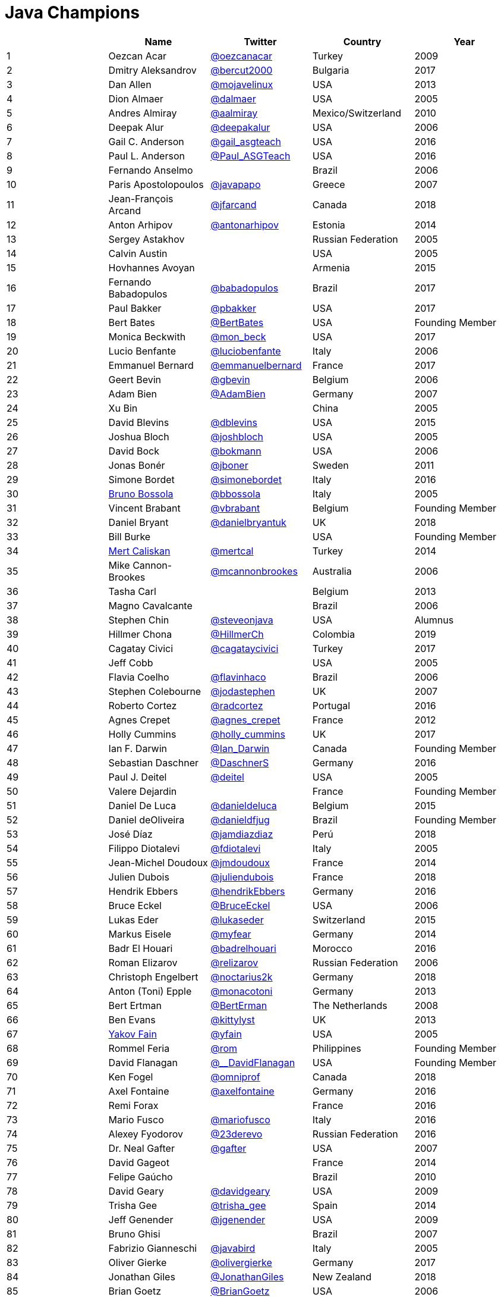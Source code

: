 = Java Champions

[%header]
|===
| |Name |Twitter |Country |Year

|{counter:idx}
|Oezcan Acar
|https://twitter.com/oezcanacar[@oezcanacar]
|Turkey
|2009

|{counter:idx}
|Dmitry Aleksandrov
|https://twitter.com/bercut2000[@bercut2000]
|Bulgaria
|2017

|{counter:idx}
|Dan Allen
|https://twitter.com/mojavelinux[@mojavelinux]
|USA
|2013

|{counter:idx}
|Dion Almaer
|https://twitter.com/dalmaer[@dalmaer]
|USA
|2005

|{counter:idx}
|Andres Almiray
|https://twitter.com/aalmiray[@aalmiray]
|Mexico/Switzerland
|2010

|{counter:idx}
|Deepak Alur
|https://twitter.com/deepakalur[@deepakalur]
|USA
|2006

|{counter:idx}
|Gail C. Anderson
|https://twitter.com/gail_asgteach[@gail_asgteach]
|USA
|2016

|{counter:idx}
|Paul L. Anderson
|https://twitter.com/Paul_ASGTeach[@Paul_ASGTeach]
|USA
|2016

|{counter:idx}
|Fernando Anselmo
|
|Brazil
|2006

|{counter:idx}
|Paris Apostolopoulos
|https://twitter.com/javapapo[@javapapo]
|Greece
|2007

|{counter:idx}
|Jean-François Arcand
|https://twitter.com/jfarcand[@jfarcand]
|Canada
|2018

|{counter:idx}
|Anton Arhipov
|https://twitter.com/antonarhipov[@antonarhipov]
|Estonia
|2014

|{counter:idx}
|Sergey Astakhov
|
|Russian Federation
|2005

|{counter:idx}
|Calvin Austin
|
|USA
|2005

|{counter:idx}
|Hovhannes Avoyan
|
|Armenia
|2015

|{counter:idx}
|Fernando Babadopulos
|https://twitter.com/babadopulos[@babadopulos]
|Brazil
|2017

|{counter:idx}
|Paul Bakker
|https://twitter.com/pbakker[@pbakker]
|USA
|2017

|{counter:idx}
|Bert Bates
|https://twitter.com/BertBates[@BertBates]
|USA
|Founding Member

|{counter:idx}
|Monica Beckwith
|https://twitter.com/mon_beck[@mon_beck]
|USA
|2017

|{counter:idx}
|Lucio Benfante
|https://twitter.com/luciobenfante[@luciobenfante]
|Italy
|2006

|{counter:idx}
|Emmanuel Bernard
|https://twitter.com/emmanuelbernard[@emmanuelbernard]
|France
|2017

|{counter:idx}
|Geert Bevin
|https://twitter.com/gbevin[@gbevin]
|Belgium
|2006

|{counter:idx}
|Adam Bien
|https://twitter.com/AdamBien[@AdamBien]
|Germany
|2007

|{counter:idx}
|Xu Bin
|
|China
|2005

|{counter:idx}
|David Blevins
|https://twitter.com/dblevins[@dblevins]
|USA
|2015

|{counter:idx}
|Joshua Bloch
|https://twitter.com/joshbloch[@joshbloch]
|USA
|2005

|{counter:idx}
|David Bock
|https://github.com/bokmann[@bokmann]
|USA
|2006

|{counter:idx}
|Jonas Bonér
|https://twitter.com/jboner[@jboner]
|Sweden
|2011

|{counter:idx}
|Simone Bordet
|https://twitter.com/simonebordet[@simonebordet]
|Italy
|2016

|{counter:idx}
|https://www.linkedin.com/in/bbossola[Bruno Bossola]
|https://twitter.com/bbossola[@bbossola]
|Italy
|2005

|{counter:idx}
|Vincent Brabant
|https://twitter.com/vbrabant[@vbrabant]
|Belgium
|Founding Member

|{counter:idx}
|Daniel Bryant
|https://twitter.com/danielbryantuk[@danielbryantuk]
|UK
|2018

|{counter:idx}
|Bill Burke
|
|USA
|Founding Member

|{counter:idx}
|https://www.linkedin.com/in/mertcaliskan[Mert Caliskan]
|https://twitter.com/mertcal[@mertcal]
|Turkey
|2014

|{counter:idx}
|Mike Cannon-Brookes
|https://twitter.com/mcannonbrookes[@mcannonbrookes]
|Australia
|2006

|{counter:idx}
|Tasha Carl
|
|Belgium
|2013

|{counter:idx}
|Magno Cavalcante
|
|Brazil
|2006

|{counter:idx}
|Stephen Chin
|https://twitter.com/steveonjava[@steveonjava]
|USA
|Alumnus

|{counter:idx}
|Hillmer Chona
|https://twitter.com/HillmerCh[@HillmerCh]
|Colombia
|2019

|{counter:idx}
|Cagatay Civici
|https://twitter.com/cagataycivici[@cagataycivici]
|Turkey
|2017

|{counter:idx}
|Jeff Cobb
|
|USA
|2005

|{counter:idx}
|Flavia Coelho
|https://twitter.com/flavinhaco[@flavinhaco]
|Brazil
|2006

|{counter:idx}
|Stephen Colebourne
|https://twitter.com/jodastephen[@jodastephen]
|UK
|2007

|{counter:idx}
|Roberto Cortez
|https://twitter.com/radcortez[@radcortez]
|Portugal
|2016

|{counter:idx}
|Agnes Crepet
|https://twitter.com/agnes_crepet[@agnes_crepet]
|France
|2012

|{counter:idx}
|Holly Cummins
|https://twitter.com/holly_cummins[@holly_cummins]
|UK
|2017

|{counter:idx}
|Ian F. Darwin
|https://twitter.com/Ian_Darwin[@Ian_Darwin]
|Canada
|Founding Member

|{counter:idx}
|Sebastian Daschner
|https://twitter.com/DaschnerS[@DaschnerS]
|Germany
|2016

|{counter:idx}
|Paul J. Deitel
|https://twitter.com/deitel[@deitel]
|USA
|2005

|{counter:idx}
|Valere Dejardin
|
|France
|Founding Member

|{counter:idx}
|Daniel De Luca
|https://twitter.com/danieldeluca[@danieldeluca]
|Belgium
|2015

|{counter:idx}
|Daniel deOliveira
|https://twitter.com/danieldfjug[@danieldfjug]
|Brazil
|Founding Member

|{counter:idx}
|José Díaz
|https://twitter.com/jamdiazdiaz[@jamdiazdiaz]
|Perú
|2018

|{counter:idx}
|Filippo Diotalevi
|https://twitter.com/fdiotalevi[@fdiotalevi]
|Italy
|2005

|{counter:idx}
|Jean-Michel Doudoux
|https://twitter.com/jmdoudoux[@jmdoudoux]
|France
|2014

|{counter:idx}
|Julien Dubois
|https://twitter.com/juliendubois[@juliendubois]
|France
|2018

|{counter:idx}
|Hendrik Ebbers
|https://twitter.com/hendrikEbbers[@hendrikEbbers]
|Germany
|2016

|{counter:idx}
|Bruce Eckel
|https://twitter.com/BruceEckel[@BruceEckel]
|USA
|2006

|{counter:idx}
|Lukas Eder
|https://twitter.com/lukaseder[@lukaseder]
|Switzerland
|2015

|{counter:idx}
|Markus Eisele
|https://twitter.com/myfear[@myfear]
|Germany
|2014

|{counter:idx}
|Badr El Houari
|https://twitter.com/badrelhouari[@badrelhouari]
|Morocco
|2016

|{counter:idx}
|Roman Elizarov
|https://twitter.com/relizarov[@relizarov]
|Russian Federation
|2006

|{counter:idx}
|Christoph Engelbert
|https://twitter.com/noctarius2k[@noctarius2k]
|Germany
|2018

|{counter:idx}
|Anton (Toni) Epple
|https://twitter.com/monacotoni[@monacotoni]
|Germany
|2013

|{counter:idx}
|Bert Ertman
|https://twitter.com/BertErtman[@BertErman]
|The Netherlands
|2008

|{counter:idx}
|Ben Evans
|https://twitter.com/kittylyst[@kittylyst]
|UK
|2013

|{counter:idx}
|https://yakovfain.com/[Yakov Fain]
|https://twitter.com/yfain[@yfain]
|USA
|2005

|{counter:idx}
|Rommel Feria
|https://twitter.com/rom[@rom]
|Philippines
|Founding Member

|{counter:idx}
|David Flanagan
|https://twitter.com/\__DavidFlanagan[@__DavidFlanagan]
|USA
|Founding Member

|{counter:idx}
|Ken Fogel
|https://twitter.com/omniprof[@omniprof]
|Canada
|2018

|{counter:idx}
|Axel Fontaine
|https://twitter.com/axelfontaine[@axelfontaine]
|Germany
|2016

|{counter:idx}
|Remi Forax
|
|France
|2016

|{counter:idx}
|Mario Fusco
|https://twitter.com/mariofusco[@mariofusco]
|Italy
|2016

|{counter:idx}
|Alexey Fyodorov
|https://twitter.com/23derevo[@23derevo]
|Russian Federation
|2016

|{counter:idx}
|Dr. Neal Gafter
|https://twitter.com/gafter[@gafter]
|USA
|2007

|{counter:idx}
|David Gageot
|
|France
|2014

|{counter:idx}
|Felipe Gaúcho
|
|Brazil
|2010

|{counter:idx}
|David Geary
|https://twitter.com/davidgeary[@davidgeary]
|USA
|2009

|{counter:idx}
|Trisha Gee
|https://twitter.com/trisha_gee[@trisha_gee]
|Spain
|2014

|{counter:idx}
|Jeff Genender
|https://twitter.com/jgenender[@jgenender]
|USA
|2009

|{counter:idx}
|Bruno Ghisi
|
|Brazil
|2007

|{counter:idx}
|Fabrizio Gianneschi
|https://twitter.com/javabird[@javabird]
|Italy
|2005

|{counter:idx}
|Oliver Gierke
|https://twitter.com/olivergierke[@olivergierke]
|Germany
|2017

|{counter:idx}
|Jonathan Giles
|https://twitter.com/JonathanGiles[@JonathanGiles]
|New Zealand
|2018

|{counter:idx}
|Brian Goetz
|https://twitter.com/BrianGoetz[@BrianGoetz]
|USA
|2006

|{counter:idx}
|Antonio Goncalves
|https://twitter.com/agoncal[@agoncal]
|France
|2008

|{counter:idx}
|James Gosling
|
|USA
|Honorary Member

|{counter:idx}
|Frank Greco
|https://twitter.com/frankgreco[@frankgreco]
|USA
|2007

|{counter:idx}
|Rabea Gransberger
|https://twitter.com/rgransberger[@rgransberger]
|Germany
|2017

|{counter:idx}
|Victor Grazi
|https://twitter.com/vgrazi[@vgrazi]
|USA
|2012

|{counter:idx}
|Neil Griffin
|https://twitter.com/NeilGriffin95[@NeilGriffin95]
|USA
|2017

|{counter:idx}
|Ivar Grimstad
|https://twitter.com/ivar_grimstad[@ivar_grimstad]
|Sweden
|2016

|{counter:idx}
|Gerrit Grunwald
|https://twitter.com/hansolo_[@hansolo_]
|Germany
|2013

|{counter:idx}
|Andrzej Grzesik
|https://twitter.com/ags313[@ags313]
|Poland
|2016

|{counter:idx}
|Freddy Guime
|https://twitter.com/fguime[@fguime]
|USA
|2015

|{counter:idx}
|Arun Gupta
|https://twitter.com/arungupta[@arungupta]
|USA
|2013

|{counter:idx}
|Mala Gupta
|https://twitter.com/eMalaGupta[@eMalaGupta]
|India
|2018

|{counter:idx}
|Romain Guy
|https://twitter.com/romainguy[@romainguy]
|USA
|2006

|{counter:idx}
|Ahmed Hashim
|https://twitter.com/ahmed_hashim[@ahmed_hashim]
|Egypt
|2007

|{counter:idx}
|Mark Heckler
|https://twitter.com/MkHeck[@MkHeck]
|USA
|2016

|{counter:idx}
|David Heffelfinger
|https://twitter.com/ensode[@ensode]
|USA
|2017

|{counter:idx}
|Rajmahendra Hegde
|https://twitter.com/rajonjava[@rajonjava]
|India
|2016

|{counter:idx}
|Michael Heinrichs
|https://twitter.com/net0pyr[@net0pyr]
|Germany
|2017

|{counter:idx}
|César Hernández
|https://twitter.com/CesarHgt[@CesarHgt]
|Guatemala
|2016

|{counter:idx}
|https://www.linkedin.com/in/thorhenninghetland/[Thor Henning Hetland]
|https://twitter.com/javatotto[@javatotto]
|Norway
|2005

|{counter:idx}
|Rick Hightower
|https://twitter.com/RickHigh[@RickHigh]
|USA
|2017

|{counter:idx}
|Gunnar Hillert
|https://twitter.com/ghillert[@ghillert]
|USA/Germany
|2016

|{counter:idx}
|Ron Hitchens
|https://twitter.com/ronhitchens[@ronhitchens]
|USA
|2008

|{counter:idx}
|Juergen Hoeller
|https://twitter.com/springjuergen[@springjuergen]
|Austria
|2009

|{counter:idx}
|Marc Hoffmann
|https://twitter.com/marcandsweep[@marcandsweep]
|Germany/Switzerland
|2014

|{counter:idx}
|Jacob Hookom
|https://twitter.com/jacobhookom[@jacobhookom]
|USA
|Founding Member

|{counter:idx}
|Bruce Hopkins
|
|USA
|2009

|{counter:idx}
|Cay Horstmann
|https://twitter.com/cayhorstmann[@cayhorstmann]
|USA
|2005

|{counter:idx}
|Gerardo Horvilleur
|https://twitter.com/magoghm[@magoghm]
|Mexico
|Founding Member

|{counter:idx}
|Michael Huettermann
|https://twitter.com/huettermann[@huettermann]
|Germany
|2006

|{counter:idx}
|Jason Hunter
|https://twitter.com/hunterhacker[@hunterhacker]
|USA
|2005

|{counter:idx}
|Michael Hunger
|https://twitter.com/mesirii[@mesirii]
|Germany
|2018

|{counter:idx}
|Claus Ibsen
|https://twitter.com/davsclaus[@davsclaus]
|Denmark
|2018

|{counter:idx}
|Eder Ignatowicz
|https://twitter.com/ederign[@ederign]
|Brazil
|2017

|{counter:idx}
|Oliver Ihns
|https://twitter.com/oliverihns[@oliverihns]
|Germany
|2005

|{counter:idx}
|Ivan St. Ivanov
|https://twitter.com/ivan_stefanov[@ivan_stefanov]
|Bulgaria
|2018

|{counter:idx}
|Stephan Janssen
|https://twitter.com/Stephan007[@Stephan007]
|Belgium
|2005

|{counter:idx}
|Emily Jiang
|https://twitter.com/emilyfhjiang[@emilyfhjiang]
|UK
|2019

|{counter:idx}
|Rod Johnson
|https://twitter.com/springrod[@springrod]
|Australia/USA
|2006

|{counter:idx}
|Christopher Judd
|https://twitter.com/javajudd[@javajudd]
|USA
|2017

|{counter:idx}
|Josh Juneau
|https://twitter.com/javajuneau[@javajuneau]
|USA
|2017

|{counter:idx}
|Matjaz Juric
|https://twitter.com/matjazbj[@matjazbj]
|Slovenia
|2010

|{counter:idx}
|https://www.javaspecialists.eu[Heinz Kabutz]
|https://twitter.com/heinzkabutz[@heinzkabutz]
|Greece
|2005

|{counter:idx}
|Mattias Karlsson
|https://twitter.com/matkar[@matkar]
|Sweden
|2009

|{counter:idx}
|Roman Kennke
|https://twitter.com/rkennke[@rkennke]
|Germany
|2017

|{counter:idx}
|Gavin King
|https://twitter.com/1ovthafew[@1ovthafew]
|UK
|2005

|{counter:idx}
|Viktor Klang
|https://twitter.com/viktorklang[@viktorklang]
|Sweden
|2018

|{counter:idx}
|Aslak Knutsen
|https://twitter.com/aslakknutsen[@aslakknutsen]
|Norway
|2015

|{counter:idx}
|Clara Ko
|https://twitter.com/clarako[@clarako]
|The Netherlands
|2011

|{counter:idx}
|Panos Konstantinidis
|https://twitter.com/panoskonst[@panoskonst]
|Greece
|2007

|{counter:idx}
|Ken Kousen
|https://twitter.com/kenkousen[@kenkousen]
|USA
|2017

|{counter:idx}
|Michael Kolling
|https://twitter.com/michaelkolling[@michaelkolling]
|UK
|2007

|{counter:idx}
|Dierk König
|https://twitter.com/mittie[@mittie]
|Switzerland
|2016

|{counter:idx}
|Guillaume Laforge
|https://twitter.com/glaforge[@glaforge]
|France
|2017

|{counter:idx}
|Marcus Lagergren
|https://twitter.com/lagergren[@lagergren]
|Sweden
|2016

|{counter:idx}
|Amira Lakhal
|https://twitter.com/MiraLak[@MiraLak]
|Switzerland
|2016

|{counter:idx}
|Angelika Langer
|https://twitter.com/AngelikaLanger[@AngelikaLanger]
|Germany
|2005

|{counter:idx}
|Edward Lank
|
|Canada
|2005

|{counter:idx}
|Jacek Laskowski
|https://twitter.com/jaceklaskowski[@jaceklaskowski]
|Poland
|2015

|{counter:idx}
|Enrique Lasterra
|
|Spain
|2005

|{counter:idx}
|Peter Lawrey
|https://twitter.com/PeterLawrey[@PeterLawrey]
|UK
|2015

|{counter:idx}
|Doug Lea
|https://twitter.com/douglea[@douglea]
|USA
|2005

|{counter:idx}
|Bob Lee
|https://twitter.com/crazybob[@crazybob]
|USA
|2010

|{counter:idx}
|Justin Lee
|https://twitter.com/evanchooly[@evanchooly]
|USA
|2014

|{counter:idx}
|Michael Levin
|https://twitter.com/mikelevin[@mikelevin]
|USA
|2011

|{counter:idx}
|Barry Levine
|
|USA
|2005

|{counter:idx}
|Mo Li
|
|China
|

|{counter:idx}
|Dr. Daniel Liang
|
|USA
|2005

|{counter:idx}
|Patrick Linskey
|https://twitter.com/plinskey[@plinskey]
|USA
|2005

|{counter:idx}
|Paul Lipton
|
|USA
|2005

|{counter:idx}
|Josh Long
|https://twitter.com/starbuxman[@starbuxman]
|USA
|2015

|{counter:idx}
|https://www.linkedin.com/in/acelopezco[Alexis Lopez]
|https://twitter.com/aa_lopez[@aa_lopez]
|Colombia
|2017

|{counter:idx}
|Geir Magnusson
|https://twitter.com/geirmagnusson[@geirmagnusson]
|USA
|2006

|{counter:idx}
|Qusay Mahmoud
|
|Canada
|2007

|{counter:idx}
|Sander Mak
|https://twitter.com/Sander_Mak[@Sander_Mak]
|The Netherlands
|2017

|{counter:idx}
|Konrad Malawski
|https://twitter.com/ktosopl[@ktosopl]
|Poland
|2017

|{counter:idx}
|Dan Malks
|
|USA
|2007

|{counter:idx}
|Jim Manico
|https://twitter.com/manicode[@manicode]
|USA
|2018

|{counter:idx}
|Kito Mann
|https://twitter.com/kito99[@kito99]
|USA
|2017

|{counter:idx}
|Simon Maple
|https://twitter.com/sjmaple[@sjmaple]
|UK
|2014

|{counter:idx}
|Joshua Marinacci
|https://twitter.com/joshmarinacci[@joshmarinacci]
|USA
|2010

|{counter:idx}
|Floyd Marinescu
|https://twitter.com/floydmarinescu[@floydmarinescu]
|USA
|2005

|{counter:idx}
|Vincent Massol
|https://twitter.com/vmassol[@vmassol]
|France
|2005

|{counter:idx}
|Norman Maurer
|https://twitter.com/normanmaurer[@normanmaurer]
|Germany
|2016

|{counter:idx}
|Vincent Mayers
|https://twitter.com/vincentmayers[@vincentmayers]
|USA
|2016

|{counter:idx}
|Rustam Mehmandarov
|https://twitter.com/rmehmandarov[@rmehmandarov]
|Norway
|2017

|{counter:idx}
|Vlad Mihalcea
|https://twitter.com/vlad_mihalcea[@vlad_mihalcea]
|Romania
|2017

|{counter:idx}
|Michael T. Minella
|https://twitter.com/michaelminella[@michaelminella]
|USA
|2018

|{counter:idx}
|Gunnar Morling
|https://twitter.com/gunnarmorling[@gunnarmorling]
|Germany
|2019

|{counter:idx}
|Maurice Naftalin
|https://twitter.com/mauricenaftalin[@mauricenaftalin]
|Scotland
|2014

|{counter:idx}
|Nikhil Nanivade
|https://twitter.com/NikhilNanivade[@NikhilNanivade]
|USA
|2018

|{counter:idx}
|Fabiane Bizinella Nardon
|https://twitter.com/fabianenardon[@fabianenardon]
|Brazil
|2006

|{counter:idx}
|Rafael Del Nero
|https://twitter.com/RafaDelNero[@RafaDelNero]
|Ireland
|2018

|{counter:idx}
|Chris Newland
|https://twitter.com/chriswhocodes[@chriswhocodes]
|UK
|2017

|{counter:idx}
|Kevin Nilson
|https://twitter.com/javaclimber[@javaclimber]
|USA
|2009

|{counter:idx}
|Tomasz Nurkiewicz
|https://twitter.com/tnurkiewicz[@tnurkiewicz]
|Poland
|2018

|{counter:idx}
|Charles Oliver Nutter
|https://twitter.com/headius[@headius]
|USA
|2013

|{counter:idx}
|Harshad Oak
|https://twitter.com/HarshadOak[@HarshadOak]
|India
|2007

|{counter:idx}
|Rickard Oberg
|https://twitter.com/rickardoberg[@rickardoberg]
|Malaysia
|2011

|{counter:idx}
|Víctor Orozco
|https://twitter.com/tuxtor[@tuxtor]
|Guatemala
|2018

|{counter:idx}
|Bethan Palmer
|https://twitter.com/BethanKP[@BethanKP]
|
|2018

|{counter:idx}
|Pratik Patel
|https://twitter.com/prpatel[@prpatel]
|USA
|2016

|{counter:idx}
|Bob Paulin
|https://twitter.com/bobpaulin[@bobpaulin]
|USA
|2017

|{counter:idx}
|José Paumard
|https://twitter.com/JosePaumard[@JosePaumard]
|France
|2015

|{counter:idx}
|Kirk Pepperdine
|https://twitter.com/kcpeppe[@kcpeppe]
|Hungary
|2005

|{counter:idx}
|Jose Pereda
|https://twitter.com/JPeredaDnr[@JPeredaDnr]
|Spain
|2017

|{counter:idx}
|Paul Perrone
|
|USA
|2006

|{counter:idx}
|Sean M. Phillips
|https://twitter.com/SeanMiPhillips[@SeanMiPhillips]
|USA
|2017

|{counter:idx}
|Peter Pilgrim
|https://twitter.com/peter_pilgrim[@peter_pilgrim]
|UK
|2007

|{counter:idx}
|William Pugh
|https://twitter.com/wpugh[@wpugh]
|USA
|2007

|{counter:idx}
|Donald Raab
|https://twitter.com/TheDonRaab[@TheDonRaab]
|UK
|2018

|{counter:idx}
|Matt Raible
|https://twitter.com/mraible[@mraible]
|USA
|2016

|{counter:idx}
|Srikanth Raju
|
|USA
|2006

|{counter:idx}
|Jayson Raymond
|
|USA
|2005

|{counter:idx}
|Victor Rentea
|https://twitter.com/VictorRentea[@VictorRentea]
|Romania
|2019

|{counter:idx}
|Chris Richardson
|https://twitter.com/crichardson[@crichardson]
|USA
|2007

|{counter:idx}
|Clark D. Richey Jr.
|
|USA
|Founding Member

|{counter:idx}
|Manfred Riem
|https://twitter.com/mnriem[@mnriem]
|USA
|Founding Member

|{counter:idx}
|Simon Ritter
|https://twitter.com/speakjava[@speakjava]
|United Kingdom
|2016

|{counter:idx}
|Sven Reimers
|https://twitter.com/SvenNB[@SvenNB]
|Germany
|2015

|{counter:idx}
|Roy van Rijn
|https://twitter.com/royvanrijn[@royvanrijn]
|The Netherlands
|2018

|{counter:idx}
|Leonardo de Moura Rocha Lima
|https://twitter.com/leomrlima[@leomrlima]
|Brazil
|2017

|{counter:idx}
|Ix-chel Ruiz
|https://twitter.com/ixchelruiz[@ixchelruiz]
|Mexico/Switzerland
|2017

|{counter:idx}
|Antoine Sabot-Durand
|https://twitter.com/antoine_sd[@antoine_sd]
|France
|2017

|{counter:idx}
|Koichi Sakata
|https://twitter.com/jyukutyo[@jyukutyo]
|Japan
|2018

|{counter:idx}
|Yuuichi Sakuraba
|https://twitter.com/skrb[@skrb]
|Japan
|

|{counter:idx}
|Alberto Salazar
|https://twitter.com/betoSalazar[@betoSalazar]
|Ecuador
|2018

|{counter:idx}
|Otávio Gonçalves de Santana
|https://twitter.com/otaviojava[@otaviojava]
|Brazil
|2015

|{counter:idx}
|Michael Nascimento Santos
|https://twitter.com/mr\__m[@mr__m]
|Brazil
|2006

|{counter:idx}
|Mani Sarkar
|https://twitter.com/theNeomatrix369[@theNeomatrix369]
|UK
|2018

|{counter:idx}
|Tom Schindl
|https://twitter.com/tomsontom[@tomsontom]
|Austria
|2015

|{counter:idx}
|Olivier Schmitt
|
|France
|Founding Member

|{counter:idx}
|Bauke Scholtz
|https://twitter.com/OmniFaces[@OmniFaces]
|The Netherlands
|2017

|{counter:idx}
|Aleksey Shipilev
|https://twitter.com/shipilev[@shipilev]
|Germany
|2017

|{counter:idx}
|Oleg Shelajev
|https://twitter.com/shelajev[@shelajev]
|Estonia
|2017

|{counter:idx}
|Bert Jan Schrijver
|https://twitter.com/bjschrijver[@bjschrijver]
|The Netherlands
|2017

|{counter:idx}
|Vinicius Senger
|https://twitter.com/vsenger[@vsenger]
|Brazil
|2016

|{counter:idx}
|Yara Senger
|https://twitter.com/yarasenger[@yarasenger]
|Brazil
|2012

|{counter:idx}
|Zoran Sevarac
|https://twitter.com/zsevarac[@zsevarac]
|Serbia
|2013

|{counter:idx}
|Howard Lewis Ship
|https://twitter.com/hlship[@hlship]
|USA
|2010

|{counter:idx}
|Jack Shirazi
|
|UK
|2005

|{counter:idx}
|Kathy Sierra
|
|USA
|Founding Member

|{counter:idx}
|Michael Simons
|https://twitter.com/rotnroll666[@rotnroll666]
|Germany
|2018

|{counter:idx}
|Yakov Sirotkin
|https://twitter.com/yakov_sirotkin[@yakov_sirotkin]
|Russian Federation
|2005

|{counter:idx}
|Bruce Snyder
|
|USA
|2005

|{counter:idx}
|https://code4.life/[Bruno Souza]
|https://twitter.com/brjavaman[@brjavaman]
|Brazil
|Founding Member

|{counter:idx}
|Alex Soto
|https://twitter.com/alexsotob[@alexsotob]
|Spain
|2017

|{counter:idx}
|James Strachan
|https://twitter.com/jstrachan[@jstrachan]
|UK
|2011

|{counter:idx}
|Mark Struberg
|https://twitter.com/struberg[@struberg]
|Austria
|2019

|{counter:idx}
|Venkat Subramaniam
|https://twitter.com/venkat_s[@venkat_s]
|USA
|2013

|{counter:idx}
|Burr Sutter
|https://twitter.com/burrsutter[@burrsutter]
|USA
|2005

|{counter:idx}
|Attila Szegedi
|https://twitter.com/asz[@asz]
|Hungary
|2016

|{counter:idx}
|Mohamed Taman
|https://twitter.com/_tamanm[@_tamanm]
|Egypt
|2015

|{counter:idx}
|Shin Tanimoto
|https://twitter.com/cero_t[@cero_t]
|Japan
|2018

|{counter:idx}
|Bruce Tate
|
|USA
|2006

|{counter:idx}
|Régina ten Bruggencate
|https://twitter.com/reginatb38[@reginatb38]
|The Netherlands
|2011

|{counter:idx}
|Gil Tene
|https://twitter.com/giltene[@giltene]
|USA
|2017

|{counter:idx}
|Yoshio Terada
|https://twitter.com/yoshioterada[@yoshioterada]
|Japan
|2016

|{counter:idx}
|Frans Thamura
|
|Indonesia
|2005

|{counter:idx}
|Chris Thalinger
|https://twitter.com/christhalinger/[@christhalinger]
|USA
|2019

|{counter:idx}
|Alex Theedom
|https://twitter.com/alextheedom[@alextheedom]
|UK
|2018

|{counter:idx}
|Martin Thompson
|https://twitter.com/mjpt777[@mjpt777]
|UK
|2015

|{counter:idx}
|Dr. Kresten Krab Thorup
|https://twitter.com/drkrab[@drkrab]
|Denmark
|2005

|{counter:idx}
|Neal Tisdale
|
|USA
|Founding Member

|{counter:idx}
|Dalibor Topic
|https://twitter.com/robilad[@robilad]
|Germany
|2007

|{counter:idx}
|Mario Torre
|https://twitter.com/neugens[@neugens]
|Italy
|2014

|{counter:idx}
|http://blog.tremblay.pro/[Henri Tremblay]
|https://twitter.com/henri_temblay[@henri_temblay]
|Canada
|2016

|{counter:idx}
|Ray Tsang
|https://twitter.com/saturnism[@saturnism]
|USA
|2018

|{counter:idx}
|Klaasjan Tukker
|https://twitter.com/ktukker[@ktukker]
|The Netherlands
|Founding Member

|{counter:idx}
|Christian Ullenboom
|https://twitter.com/javabuch[@javabuch]
|Germany
|2005

|{counter:idx}
|Raoul-Gabriel Urma
|https://twitter.com/raoulUK[@raoulUK]
|UK
|2017

|{counter:idx}
|Rahman Usta
|https://twitter.com/ustarahman[@ustarahman]
|Turkey
|2018

|{counter:idx}
|Linda van der Pal
|https://twitter.com/DuchessFounder[@DuchessFounder]
|The Netherlands
|2013

|{counter:idx}
|Michael Van Riper
|https://twitter.com/vanriper[@vanriper]
|USA
|2008

|{counter:idx}
|Jorge Vargas
|https://twitter.com/edivargas[@edivargas]
|Mexico
|2007

|{counter:idx}
|Bill Venners
|https://twitter.com/bvenners[@bvenners]
|USA
|2005

|{counter:idx}
|Martijn Verburg
|https://twitter.com/karianna[@karianna]
|UK
|2012

|{counter:idx}
|Lars Vogel
|https://twitter.com/vogella[@vogella]
|Germany
|2012

|{counter:idx}
|Johan Vos
|https://twitter.com/johanvos[@johanvos]
|Belgium
|2012

|{counter:idx}
|Joe Walker
|
|UK
|2006

|{counter:idx}
|Nitsan Wakart
|https://twitter.com/nitsanw[@nitsanw]
|South Africa
|2018

|{counter:idx}
|Dick Wall
|https://twitter.com/dickwall[@dickwall]
|UK
|Founding Member

|{counter:idx}
|Richard Warburton
|https://twitter.com/RichardWarburto[@RichardWarburto]
|UK
|2016

|{counter:idx}
|Jim Weaver
|https://twitter.com/JavaFXpert[@JavaFXpert]
|USA
|2008

|{counter:idx}
|Paul Webber
|
|USA
|2005

|{counter:idx}
|Miro Wengner
|https://twitter.com/miragemiko[@miragemiko]
|Germany
|2018

|{counter:idx}
|https://alan.is/about/[Alan Williamson]
|https://twitter.com/a1anw2[@a1anw2]
|Scotland
|2005

|{counter:idx}
|Joe Winchester
|https://twitter.com/JoeWinchester[@JoeWinchester]
|UK
|2006

|{counter:idx}
|Adam Winer
|
|USA
|Founding Member

|{counter:idx}
|Rafael Winterhalter
|https://twitter.com/rafaelcodes[@rafaelcodes]
|Norway
|2015

|{counter:idx}
|Eberhard Wolff
|https://twitter.com/ewolff[@ewolff]
|Germany
|Founding Member

|{counter:idx}
|Yusuke Yamamoto
|https://twitter.com/yusuke[@yusuke]
|Japan
|2019

|{counter:idx}
|Edson Yanaga
|https://twitter.com/yanaga[@yanaga]
|Brazil
|2015

|{counter:idx}
|Sooyeul Yang
|
|South Korea
|2005

|{counter:idx}
|Murat Yener
|https://twitter.com/yenerm[@yenerm]
|Turkey
|2015

|{counter:idx}
|Michael Juntao Yuan
|https://twitter.com/juntao[@juntao]
|USA
|2005

|{counter:idx}
|Enrique Zamudio
|https://twitter.com/chochosmx[@chochosmx]
|Mexico
|2015
|===
